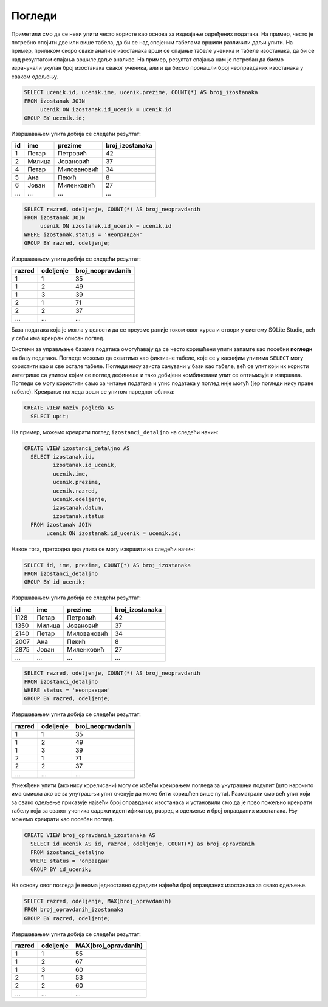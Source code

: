 Погледи
-------

Приметили смо да се неки упити често користе као основа за издвајање
одређених података. На пример, често је потребно спојити две или
више табела, да би се над спојеним табелама вршили различити даљи
упити. На пример, приликом скоро сваке анализе изостанака врши се
спајање табеле ученика и табеле изостанака, да би се над резултатом
спајања вршиле даље анализе. На пример, резултат спајања нам је
потребан да бисмо израчунали укупан број изостанака сваког ученика,
али и да бисмо пронашли број неоправданих изостанака у сваком одељењу.

.. code-block:: sql

   SELECT ucenik.id, ucenik.ime, ucenik.prezime, COUNT(*) AS broj_izostanaka
   FROM izostanak JOIN
        ucenik ON izostanak.id_ucenik = ucenik.id
   GROUP BY ucenik.id;

Извршавањем упита добија се следећи резултат:

.. csv-table::
   :header:  "id", "ime", "prezime", "broj_izostanaka"
   :align: left

   "1", "Петар", "Петровић", "42"
   "2", "Милица", "Јовановић", "37"
   "4", "Петар", "Миловановић", "34"
   "5", "Ана", "Пекић", "8"
   "6", "Јован", "Миленковић", "27"
   ..., ..., ..., ...

.. code-block:: sql

   SELECT razred, odeljenje, COUNT(*) AS broj_neopravdanih
   FROM izostanak JOIN
        ucenik ON izostanak.id_ucenik = ucenik.id
   WHERE izostanak.status = 'неоправдан'
   GROUP BY razred, odeljenje;

Извршавањем упита добија се следећи резултат:

.. csv-table::
   :header:  "razred", "odeljenje", "broj_neopravdanih"
   :align: left

   "1", "1", "35"
   "1", "2", "49"
   "1", "3", "39"
   "2", "1", "71"
   "2", "2", "37"
   ..., ..., ...

База података која је могла у целости да се преузме раније током овог курса и отвори у систему SQLite Studio, 
већ у себи има креиран описан поглед.

.. image:: ../../_images/dnevnik_a.png
   :width: 500
   :align: center
   
Системи за управљање базама података омогућавају да се често
коришћени упити запамте као посебни **погледи** на базу података. 
Погледе можемо да схватимо као фиктивне табеле, које се у каснијим упитима
``SELECT`` могу користити као и све остале табеле. Погледи нису 
заиста сачувани у бази као табеле, већ се упит који их користи интегрише
са упитом којим се поглед  дефинише и тако добијени комбиновани
упит се оптимизује и извршава. Погледи се могу користити само за
читање података и упис података у поглед није могућ (јер погледи нису
праве табеле). Креирање погледа врши се упитом наредног облика:

.. code-block:: sql

   CREATE VIEW naziv_pogleda AS
     SELECT upit;

На пример, можемо креирати поглед ``izostanci_detaljno`` на следећи начин:

.. code-block:: sql

   CREATE VIEW izostanci_detaljno AS
     SELECT izostanak.id,
            izostanak.id_ucenik,
            ucenik.ime,
            ucenik.prezime,
            ucenik.razred,
            ucenik.odeljenje,
            izostanak.datum,
            izostanak.status
     FROM izostanak JOIN
          ucenik ON izostanak.id_ucenik = ucenik.id;

Након тога, претходна два упита се могу извршити на следећи начин:

.. code-block:: sql

   SELECT id, ime, prezime, COUNT(*) AS broj_izostanaka
   FROM izostanci_detaljno
   GROUP BY id_ucenik;

Извршавањем упита добија се следећи резултат:

.. csv-table::
   :header:  "id", "ime", "prezime", "broj_izostanaka"
   :align: left

   "1128", "Петар", "Петровић", "42"
   "1350", "Милица", "Јовановић", "37"
   "2140", "Петар", "Миловановић", "34"
   "2007", "Ана", "Пекић", "8"
   "2875", "Јован", "Миленковић", "27"
   ..., ..., ..., ...

.. code-block:: sql

   SELECT razred, odeljenje, COUNT(*) AS broj_neopravdanih
   FROM izostanci_detaljno
   WHERE status = 'неоправдан'
   GROUP BY razred, odeljenje;

Извршавањем упита добија се следећи резултат:

.. csv-table::
   :header:  "razred", "odeljenje", "broj_neopravdanih"
   :align: left

   "1", "1", "35"
   "1", "2", "49"
   "1", "3", "39"
   "2", "1", "71"
   "2", "2", "37"
   ..., ..., ...

Угнежђени упити (ако нису корелисани) могу се избећи креирањем погледа
за унутрашњи подупит (што нарочито има смисла ако се за унутрашњи упит
очекује да може бити коришћен више пута). Разматрали смо већ упит који
за свако одељење приказује највећи број оправданих изостанака и
установили смо да је прво пожељно креирати табелу која за сваког
ученика садржи идентификатор, разред и одељење и број оправданих
изостанака. Њу можемо креирати као посебан поглед.

.. code-block:: sql

   CREATE VIEW broj_opravdanih_izostanaka AS
     SELECT id_ucenik AS id, razred, odeljenje, COUNT(*) as broj_opravdanih
     FROM izostanci_detaljno
     WHERE status = 'оправдан'
     GROUP BY id_ucenik;

На основу овог погледа је веома једноставно одредити највећи број
оправданих изостанака за свако одељење.

.. code-block:: sql

   SELECT razred, odeljenje, MAX(broj_opravdanih)
   FROM broj_opravdanih_izostanaka
   GROUP BY razred, odeljenje;

Извршавањем упита добија се следећи резултат:

.. csv-table::
   :header:  "razred", "odeljenje", "MAX(broj_opravdanih)"
   :align: left

   "1", "1", "55"
   "1", "2", "67"
   "1", "3", "60"
   "2", "1", "53"
   "2", "2", "60"
   ..., ..., ...

.. comment

    c# D#  E  f# g#  A   H   c#
    a H    C   d  e  F   G   a
    i ii0 III iv  v  VI VII  i

